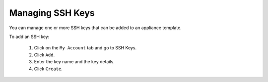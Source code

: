.. Copyright (c) 2007-2016 UShareSoft, All rights reserved

.. _account-ssh-keys:

Managing SSH Keys
-----------------

You can manage one or more SSH keys that can be added to an appliance template.

To add an SSH key: 

	1. Click on the ``My Account`` tab and go to SSH Keys.
	2. Click ``Add``.
	3. Enter the key name and the key details.
	4. Click ``Create``.
